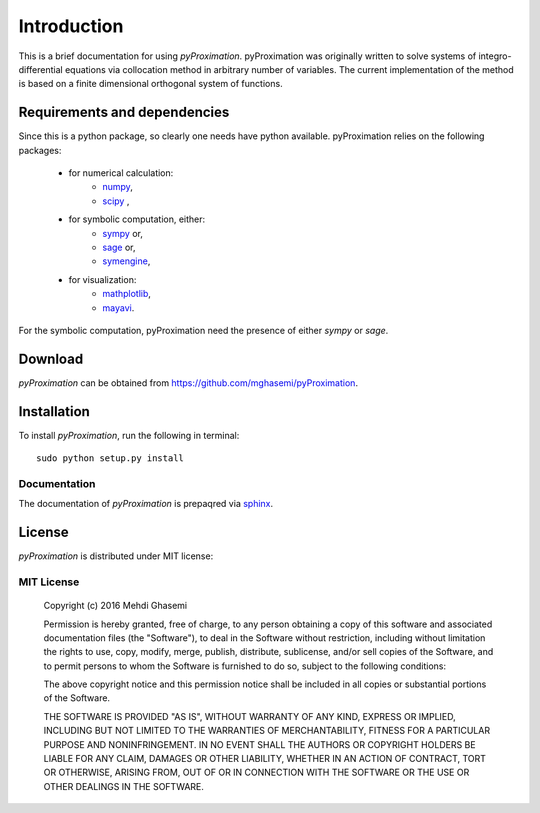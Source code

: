 =====================
Introduction
=====================

This is a brief documentation for using *pyProximation*.
pyProximation was originally written to solve systems of integro-differential
equations via collocation method in arbitrary number of variables.
The current implementation of the method is based on a finite dimensional
orthogonal system of functions.

Requirements and dependencies
===============================

Since this is a python package, so clearly one needs have python available.
pyProximation relies on the following packages:

	+ for numerical calculation:
		- `numpy <http://www.numpy.org/>`_,
		- `scipy <https://www.scipy.org/>`_ ,
	+ for symbolic computation, either:
		- `sympy <http://www.sympy.org/>`_ or,
		- `sage <http://www.sagemath.org/>`_ or,
		- `symengine <https://github.com/symengine/symengine>`_,
	+ for visualization:
		- `mathplotlib <http://matplotlib.org/>`_,
		- `mayavi <http://mayavi.sourceforge.net/>`_.

For the symbolic computation, pyProximation need the presence of either `sympy` or `sage`.

Download
================

`pyProximation` can be obtained from `https://github.com/mghasemi/pyProximation <https://github.com/mghasemi/pyProximation>`_.

Installation
=========================

To install `pyProximation`, run the following in terminal::

	sudo python setup.py install

Documentation
--------------------------
The documentation of `pyProximation` is prepaqred via `sphinx <http://www.sphinx-doc.org/>`_.

License
=======================
`pyProximation` is distributed under MIT license:

MIT License
------------------

	Copyright (c) 2016 Mehdi Ghasemi

	Permission is hereby granted, free of charge, to any person obtaining a copy
	of this software and associated documentation files (the "Software"), to deal
	in the Software without restriction, including without limitation the rights
	to use, copy, modify, merge, publish, distribute, sublicense, and/or sell
	copies of the Software, and to permit persons to whom the Software is
	furnished to do so, subject to the following conditions:

	The above copyright notice and this permission notice shall be included in all
	copies or substantial portions of the Software.

	THE SOFTWARE IS PROVIDED "AS IS", WITHOUT WARRANTY OF ANY KIND, EXPRESS OR
	IMPLIED, INCLUDING BUT NOT LIMITED TO THE WARRANTIES OF MERCHANTABILITY,
	FITNESS FOR A PARTICULAR PURPOSE AND NONINFRINGEMENT. IN NO EVENT SHALL THE
	AUTHORS OR COPYRIGHT HOLDERS BE LIABLE FOR ANY CLAIM, DAMAGES OR OTHER
	LIABILITY, WHETHER IN AN ACTION OF CONTRACT, TORT OR OTHERWISE, ARISING FROM,
	OUT OF OR IN CONNECTION WITH THE SOFTWARE OR THE USE OR OTHER DEALINGS IN THE
	SOFTWARE.